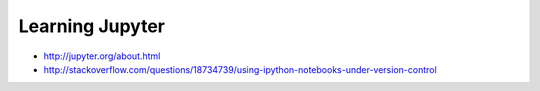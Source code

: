 Learning Jupyter
================

* http://jupyter.org/about.html
* http://stackoverflow.com/questions/18734739/using-ipython-notebooks-under-version-control
